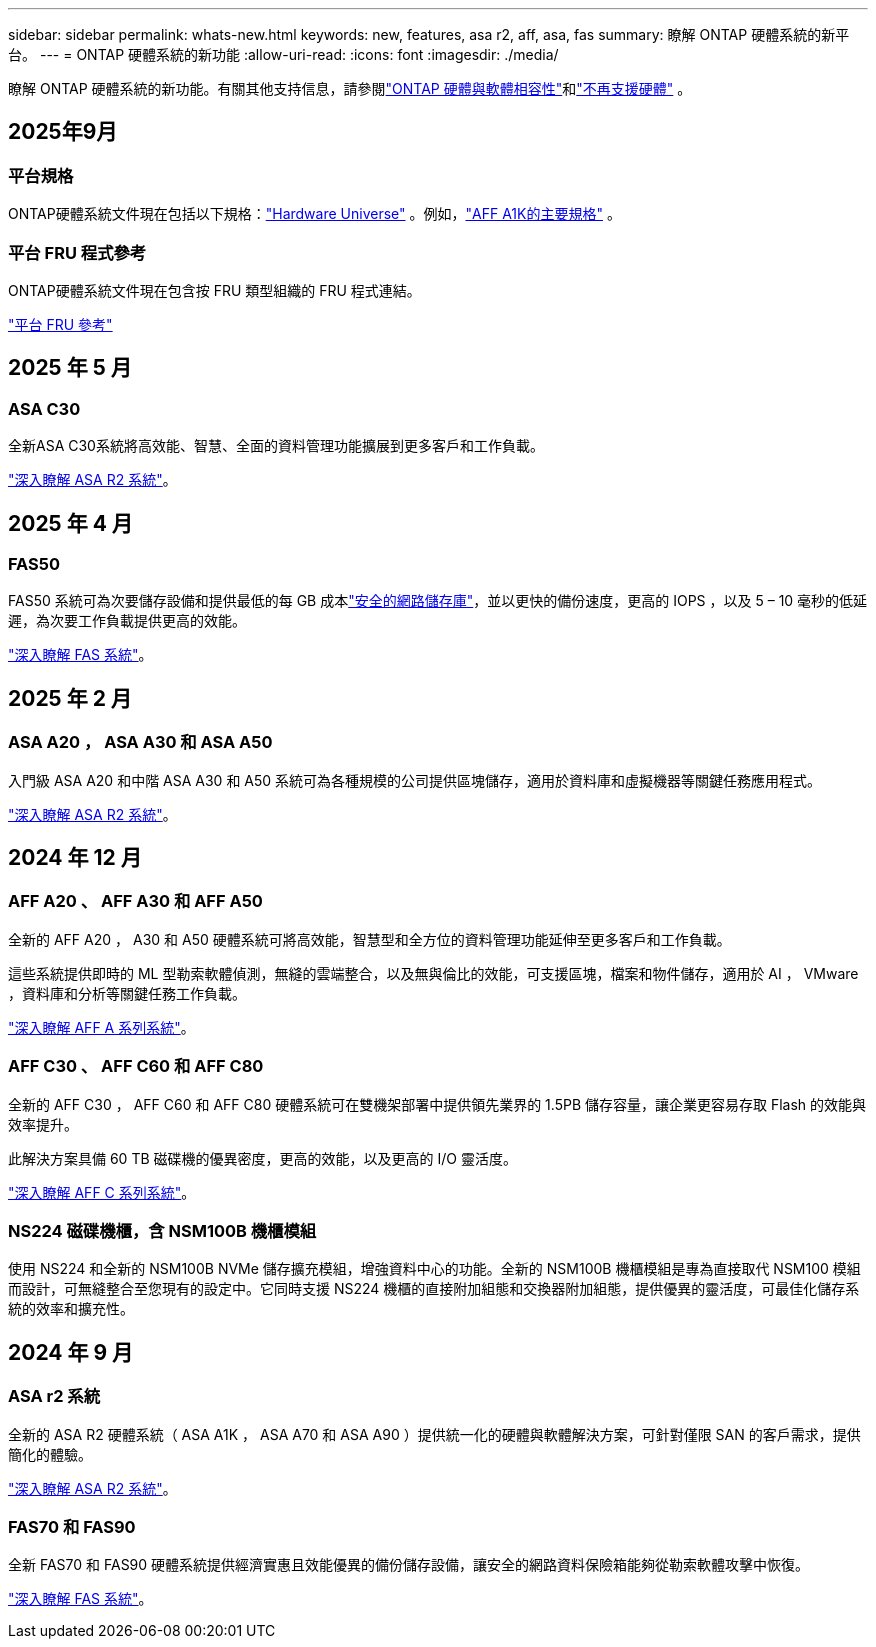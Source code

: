 ---
sidebar: sidebar 
permalink: whats-new.html 
keywords: new, features, asa r2, aff, asa, fas 
summary: 瞭解 ONTAP 硬體系統的新平台。 
---
= ONTAP 硬體系統的新功能
:allow-uri-read: 
:icons: font
:imagesdir: ./media/


[role="lead"]
瞭解 ONTAP 硬體系統的新功能。有關其他支持信息，請參閱link:supported-platforms.html["ONTAP 硬體與軟體相容性"]和link:eoa-hardware.html["不再支援硬體"] 。



== 2025年9月



=== 平台規格

ONTAP硬體系統文件現在包括以下規格：link:https://hwu.netapp.com["Hardware Universe"] 。例如，link:https://docs.netapp.com/us-en/ontap-systems/a1k/overview.html["AFF A1K的主要規格"] 。



=== 平台 FRU 程式參考

ONTAP硬體系統文件現在包含按 FRU 類型組織的 FRU 程式連結。

link:fru-reference/fru-overview.html["平台 FRU 參考"]



== 2025 年 5 月



=== ASA C30

全新ASA C30系統將高效能、智慧、全面的資料管理功能擴展到更多客戶和工作負載。

link:https://docs.netapp.com/us-en/asa-r2/get-started/learn-about.html["深入瞭解 ASA R2 系統"]。



== 2025 年 4 月



=== FAS50

FAS50 系統可為次要儲存設備和提供最低的每 GB 成本link:https://docs.netapp.com/us-en/netapp-solutions/cyber-vault/ontap-cyber-vault-overview.html["安全的網路儲存庫"]，並以更快的備份速度，更高的 IOPS ，以及 5 – 10 毫秒的低延遲，為次要工作負載提供更高的效能。

link:https://www.netapp.com/pdf.html?item=/media/7819-ds-4020.pdf["深入瞭解 FAS 系統"]。



== 2025 年 2 月



=== ASA A20 ， ASA A30 和 ASA A50

入門級 ASA A20 和中階 ASA A30 和 A50 系統可為各種規模的公司提供區塊儲存，適用於資料庫和虛擬機器等關鍵任務應用程式。

link:https://docs.netapp.com/us-en/asa-r2/get-started/learn-about.html["深入瞭解 ASA R2 系統"]。



== 2024 年 12 月



=== AFF A20 、 AFF A30 和 AFF A50

全新的 AFF A20 ， A30 和 A50 硬體系統可將高效能，智慧型和全方位的資料管理功能延伸至更多客戶和工作負載。

這些系統提供即時的 ML 型勒索軟體偵測，無縫的雲端整合，以及無與倫比的效能，可支援區塊，檔案和物件儲存，適用於 AI ， VMware ，資料庫和分析等關鍵任務工作負載。

link:https://www.netapp.com/data-storage/aff-a-series/["深入瞭解 AFF A 系列系統"]。



=== AFF C30 、 AFF C60 和 AFF C80

全新的 AFF C30 ， AFF C60 和 AFF C80 硬體系統可在雙機架部署中提供領先業界的 1.5PB 儲存容量，讓企業更容易存取 Flash 的效能與效率提升。

此解決方案具備 60 TB 磁碟機的優異密度，更高的效能，以及更高的 I/O 靈活度。

link:https://www.netapp.com/data-storage/aff-c-series/["深入瞭解 AFF C 系列系統"]。



=== NS224 磁碟機櫃，含 NSM100B 機櫃模組

使用 NS224 和全新的 NSM100B NVMe 儲存擴充模組，增強資料中心的功能。全新的 NSM100B 機櫃模組是專為直接取代 NSM100 模組而設計，可無縫整合至您現有的設定中。它同時支援 NS224 機櫃的直接附加組態和交換器附加組態，提供優異的靈活度，可最佳化儲存系統的效率和擴充性。



== 2024 年 9 月



=== ASA r2 系統

全新的 ASA R2 硬體系統（ ASA A1K ， ASA A70 和 ASA A90 ）提供統一化的硬體與軟體解決方案，可針對僅限 SAN 的客戶需求，提供簡化的體驗。

link:https://docs.netapp.com/us-en/asa-r2/get-started/learn-about.html["深入瞭解 ASA R2 系統"]。



=== FAS70 和 FAS90

全新 FAS70 和 FAS90 硬體系統提供經濟實惠且效能優異的備份儲存設備，讓安全的網路資料保險箱能夠從勒索軟體攻擊中恢復。

link:https://www.netapp.com/data-storage/fas/["深入瞭解 FAS 系統"]。
